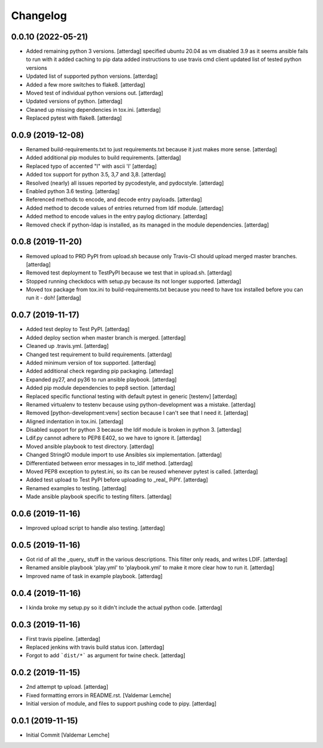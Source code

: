 Changelog
=========


0.0.10 (2022-05-21)
-------------------
- Added remaining python 3 versions. [atterdag]
  specified ubuntu 20.04 as vm
  disabled 3.9 as it seems ansible fails to run with it
  added caching to pip data
  added instructions to use travis cmd client
  updated list of tested python versions
- Updated list of supported python versions. [atterdag]
- Added a few more switches to flake8. [atterdag]
- Moved test of individual python versions out. [atterdag]
- Updated versions of python. [atterdag]
- Cleaned up missing dependencies in tox.ini. [atterdag]
- Replaced pytest with flake8. [atterdag]


0.0.9 (2019-12-08)
------------------
- Renamed build-requirements.txt to just requirements.txt because it
  just makes more sense. [atterdag]
- Added additional pip modules to build requirements. [atterdag]
- Replaced typo of accented "l" with ascii 'l' [atterdag]
- Added tox support for python 3.5, 3,7 and 3,8. [atterdag]
- Resolved (nearly) all issues reported by pycodestyle, and pydocstyle.
  [atterdag]
- Enabled python 3.6 testing. [atterdag]
- Referenced methods to encode, and decode entry payloads. [atterdag]
- Added method to decode values of entries returned from ldif module.
  [atterdag]
- Added method to encode values in the entry paylog dictionary.
  [atterdag]
- Removed check if python-ldap is installed, as its managed in the
  module dependencies. [atterdag]


0.0.8 (2019-11-20)
------------------
- Removed upload to PRD PyPI from upload.sh because only Travis-CI
  should upload merged master branches. [atterdag]
- Removed test deployment to TestPyPI because we test that in upload.sh.
  [atterdag]
- Stopped running checkdocs with setup.py because its not longer
  supported. [atterdag]
- Moved tox package from tox.ini to build-requirements.txt because you
  need to have tox installed before you can run it - doh! [atterdag]


0.0.7 (2019-11-17)
------------------
- Added test deploy to Test PyPI. [atterdag]
- Added deploy section when master branch is merged. [atterdag]
- Cleaned up .travis.yml. [atterdag]
- Changed test requirement to build requirements. [atterdag]
- Added minimum version of tox supported. [atterdag]
- Added additional check regarding pip packaging. [atterdag]
- Expanded py27, and py36 to run ansible playbook. [atterdag]
- Added pip module dependencies to pep8 section. [atterdag]
- Replaced specific functional testing with default pytest in generic
  [testenv] [atterdag]
- Renamed virtualenv to testenv because using python-development was a
  mistake. [atterdag]
- Removed [python-development:venv] section because I can't see that I
  need it. [atterdag]
- Aligned indentation in tox.ini. [atterdag]
- Disabled support for python 3 because the ldif module is broken in
  python 3. [atterdag]
- Ldif.py cannot adhere to PEP8 E402, so we have to ignore it.
  [atterdag]
- Moved ansible playbook to test directory. [atterdag]
- Changed StringIO module import to use Ansibles six implementation.
  [atterdag]
- Differentiated between error messages in to_ldif method. [atterdag]
- Moved PEP8 exception to pytest.ini, so its can be reused whenever
  pytest is called. [atterdag]
- Added test upload to Test PyPI before uploading to _real_ PiPY.
  [atterdag]
- Renamed examples to testing. [atterdag]
- Made ansible playbook specific to testing filters. [atterdag]


0.0.6 (2019-11-16)
------------------
- Improved upload script to handle also testing. [atterdag]


0.0.5 (2019-11-16)
------------------
- Got rid of all the _query_ stuff in the various descriptions. This
  filter only reads, and writes LDIF. [atterdag]
- Renamed ansible playbook 'play.yml' to 'playbook.yml' to make it more
  clear how to run it. [atterdag]
- Improved name of task in example playbook. [atterdag]


0.0.4 (2019-11-16)
------------------
- I kinda broke my setup.py so it didn't include the actual python code.
  [atterdag]


0.0.3 (2019-11-16)
------------------
- First travis pipeline. [atterdag]
- Replaced jenkins with travis build status icon. [atterdag]
- Forgot to add ```dist/*``` as argument for twine check. [atterdag]


0.0.2 (2019-11-15)
------------------
- 2nd attempt tp upload. [atterdag]
- Fixed formatting errors in README.rst. [Valdemar Lemche]
- Initial version of module, and files to support pushing code to pipy.
  [atterdag]


0.0.1 (2019-11-15)
------------------
- Initial Commit [Valdemar Lemche]
